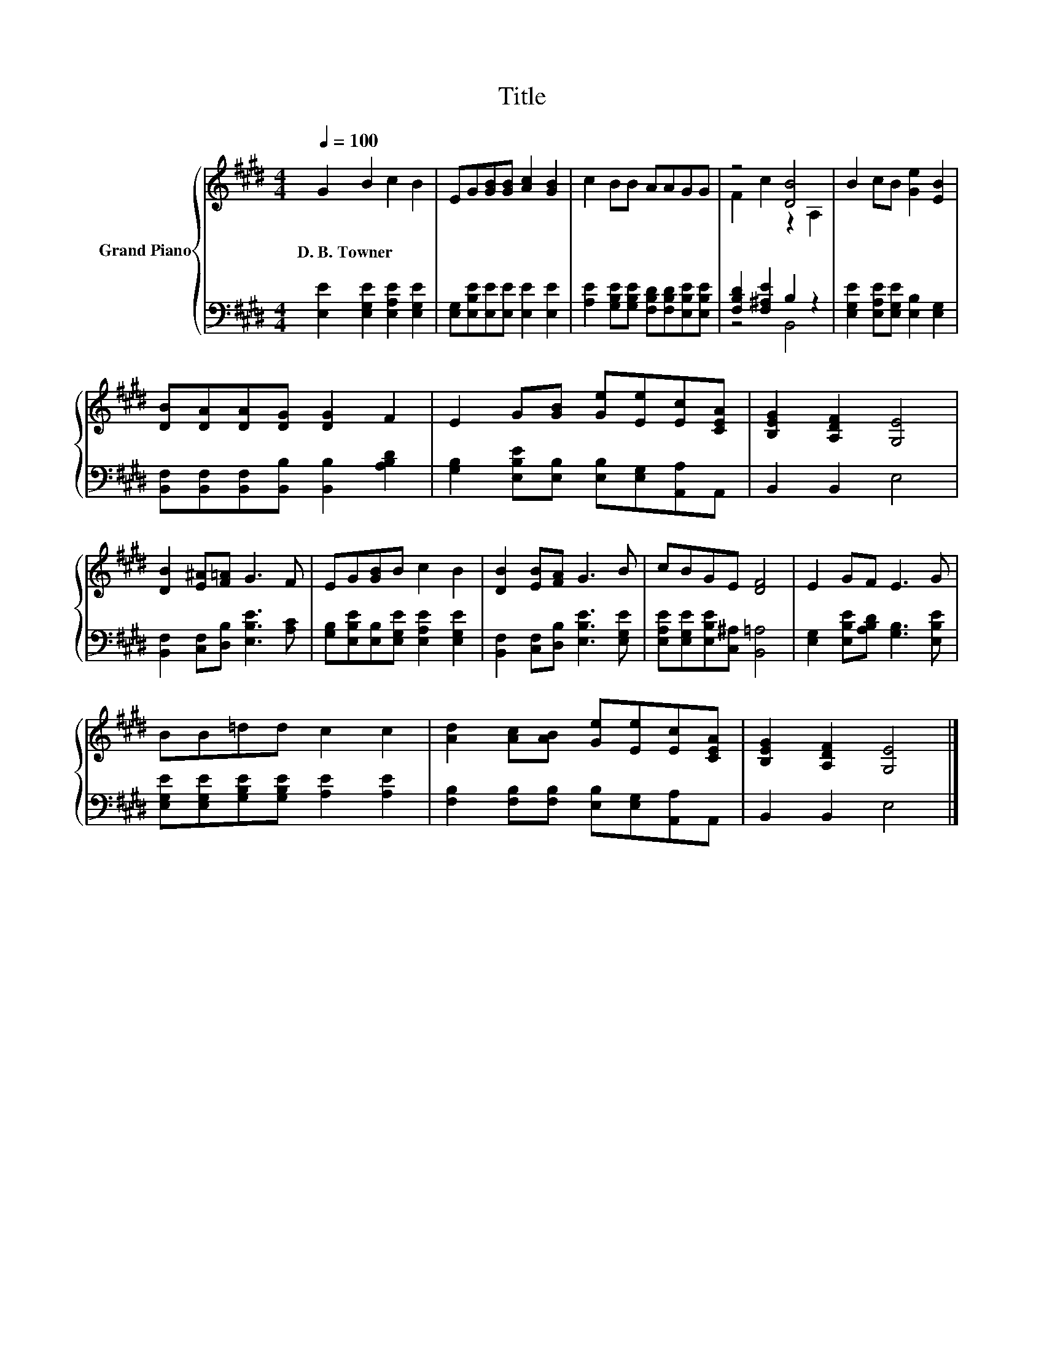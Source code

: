 X:1
T:Title
%%score { ( 1 3 ) | ( 2 4 ) }
L:1/8
Q:1/4=100
M:4/4
K:E
V:1 treble nm="Grand Piano"
V:3 treble 
V:2 bass 
V:4 bass 
V:1
 G2 B2 c2 B2 | EG[GB][GB] [Ac]2 [GB]2 | c2 BB AAGG | z4 [DB]4 | B2 cB [Ge]2 [EB]2 | %5
w: D.~B.~Towner * * *|||||
 [DB][DA][DA][DG] [DG]2 F2 | E2 G[GB] [Ge][Ee][Ec][CEA] | [B,EG]2 [A,DF]2 [G,E]4 | %8
w: |||
 [DB]2 [E^A][F=A] G3 F | EG[GB]B c2 B2 | [DB]2 [EB][FA] G3 B | cBGE [DF]4 | E2 GF E3 G | %13
w: |||||
 BB=dd c2 c2 | [Ad]2 [Ac][AB] [Ge][Ee][Ec][CEA] | [B,EG]2 [A,DF]2 [G,E]4 |] %16
w: |||
V:2
 [E,E]2 [E,G,E]2 [E,A,E]2 [E,G,E]2 | [E,G,][E,B,E][E,E][E,E] [E,E]2 [E,E]2 | %2
 [A,E]2 [G,B,E][G,B,E] [F,B,D][F,B,D][E,B,E][E,B,E] | [F,B,D]2 [F,^A,E]2 B,2 z2 | %4
 [E,G,E]2 [E,A,E][E,G,E] [E,B,]2 [E,G,]2 | [B,,F,][B,,F,][B,,F,][B,,B,] [B,,B,]2 [A,B,D]2 | %6
 [G,B,]2 [E,B,E][E,B,] [E,B,][E,G,][A,,A,]A,, | B,,2 B,,2 E,4 | %8
 [B,,F,]2 [C,F,][D,B,] [E,B,E]3 [A,C] | [G,B,][E,B,E][E,B,][E,G,E] [E,A,E]2 [E,G,E]2 | %10
 [B,,F,]2 [C,F,][D,B,] [E,B,E]3 [E,G,E] | [E,A,E][E,G,E][E,B,E][C,^A,] [B,,=A,]4 | %12
 [E,G,]2 [E,B,E][A,B,D] [G,B,]3 [E,B,E] | [E,G,E][E,G,E][G,B,E][G,B,E] [A,E]2 [A,E]2 | %14
 [F,B,]2 [F,B,][F,B,] [E,B,][E,G,][A,,A,]A,, | B,,2 B,,2 E,4 |] %16
V:3
 x8 | x8 | x8 | F2 c2 z2 A,2 | x8 | x8 | x8 | x8 | x8 | x8 | x8 | x8 | x8 | x8 | x8 | x8 |] %16
V:4
 x8 | x8 | x8 | z4 B,,4 | x8 | x8 | x8 | x8 | x8 | x8 | x8 | x8 | x8 | x8 | x8 | x8 |] %16

